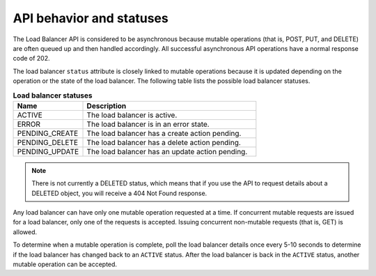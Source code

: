 .. _behavior-api:

=========================
API behavior and statuses
=========================

The Load Balancer API is considered to be asynchronous because mutable
operations (that is, POST, PUT, and DELETE) are often queued up and then
handled accordingly. All successful asynchronous API operations have a normal
response code of 202.

The load balancer ``status`` attribute is closely linked to mutable operations
because it is updated depending on the operation or the state of the load
balancer. The following table lists the possible load balancer statuses.

.. _behavior-api-status:

.. list-table:: **Load balancer statuses**
   :widths: 20 50
   :header-rows: 1

   * - Name
     - Description
   * - ACTIVE
     - The load balancer is active.
   * - ERROR
     - The load balancer is in an error state.
   * - PENDING_CREATE
     - The load balancer has a create action pending.
   * - PENDING_DELETE
     - The load balancer has a delete action pending.
   * - PENDING_UPDATE
     - The load balancer has an update action pending.

..  note::
    There is not currently a DELETED status, which means that if you use the
    API to request details about a DELETED object, you will receive a 404 Not
    Found response.

Any load balancer can have only one mutable operation requested at a time.
If concurrent mutable requests are issued for a load balancer, only one of
the requests is accepted. Issuing concurrent non-mutable requests (that is,
GET) is allowed.

To determine when a mutable operation is complete, poll the load balancer
details once every 5-10 seconds to determine if the load balancer has changed
back to an ``ACTIVE`` status. After the load balancer is back in the ``ACTIVE``
status, another mutable operation can be accepted.
